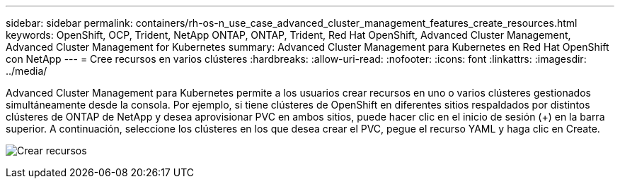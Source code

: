 ---
sidebar: sidebar 
permalink: containers/rh-os-n_use_case_advanced_cluster_management_features_create_resources.html 
keywords: OpenShift, OCP, Trident, NetApp ONTAP, ONTAP, Trident, Red Hat OpenShift, Advanced Cluster Management, Advanced Cluster Management for Kubernetes 
summary: Advanced Cluster Management para Kubernetes en Red Hat OpenShift con NetApp 
---
= Cree recursos en varios clústeres
:hardbreaks:
:allow-uri-read: 
:nofooter: 
:icons: font
:linkattrs: 
:imagesdir: ../media/


[role="lead"]
Advanced Cluster Management para Kubernetes permite a los usuarios crear recursos en uno o varios clústeres gestionados simultáneamente desde la consola. Por ejemplo, si tiene clústeres de OpenShift en diferentes sitios respaldados por distintos clústeres de ONTAP de NetApp y desea aprovisionar PVC en ambos sitios, puede hacer clic en el inicio de sesión (+) en la barra superior. A continuación, seleccione los clústeres en los que desea crear el PVC, pegue el recurso YAML y haga clic en Create.

image:redhat_openshift_image86.jpg["Crear recursos"]
